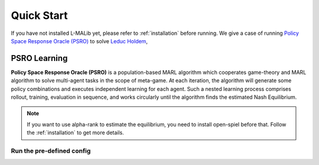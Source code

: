 .. _quick-start:

Quick Start
===========

If you have not installed L-MALib yet, please refer to :ref:`installation` before running. We give a case of running 
`Policy Space Response Oracle (PSRO) <https://arxiv.org/pdf/1711.00832.pdf>`_ to 
solve `Leduc Holdem <https://en.wikipedia.org/wiki/Texas_hold_%27em>`_, 

PSRO Learning
-------------
**Policy Space Response Oracle (PSRO)** is a population-based MARL algorithm which cooperates game-theory and MARL algorithm to solve multi-agent tasks in the scope of meta-game. At each iteration, the algorithm will generate some policy combinations and executes independent learning for each agent. Such a nested learning process comprises rollout, training, evaluation in sequence, and works circularly until the algorithm finds the estimated Nash Equilibrium. 

.. note:: If you want to use alpha\-rank to estimate the equilibrium, you need to install open\-spiel before that. Follow the :ref:`installation` to get more details.


Run the pre-defined config
^^^^^^^^^^^^^^^^^^^^^^^
.. code-block:: shell
    bash run.sh    
